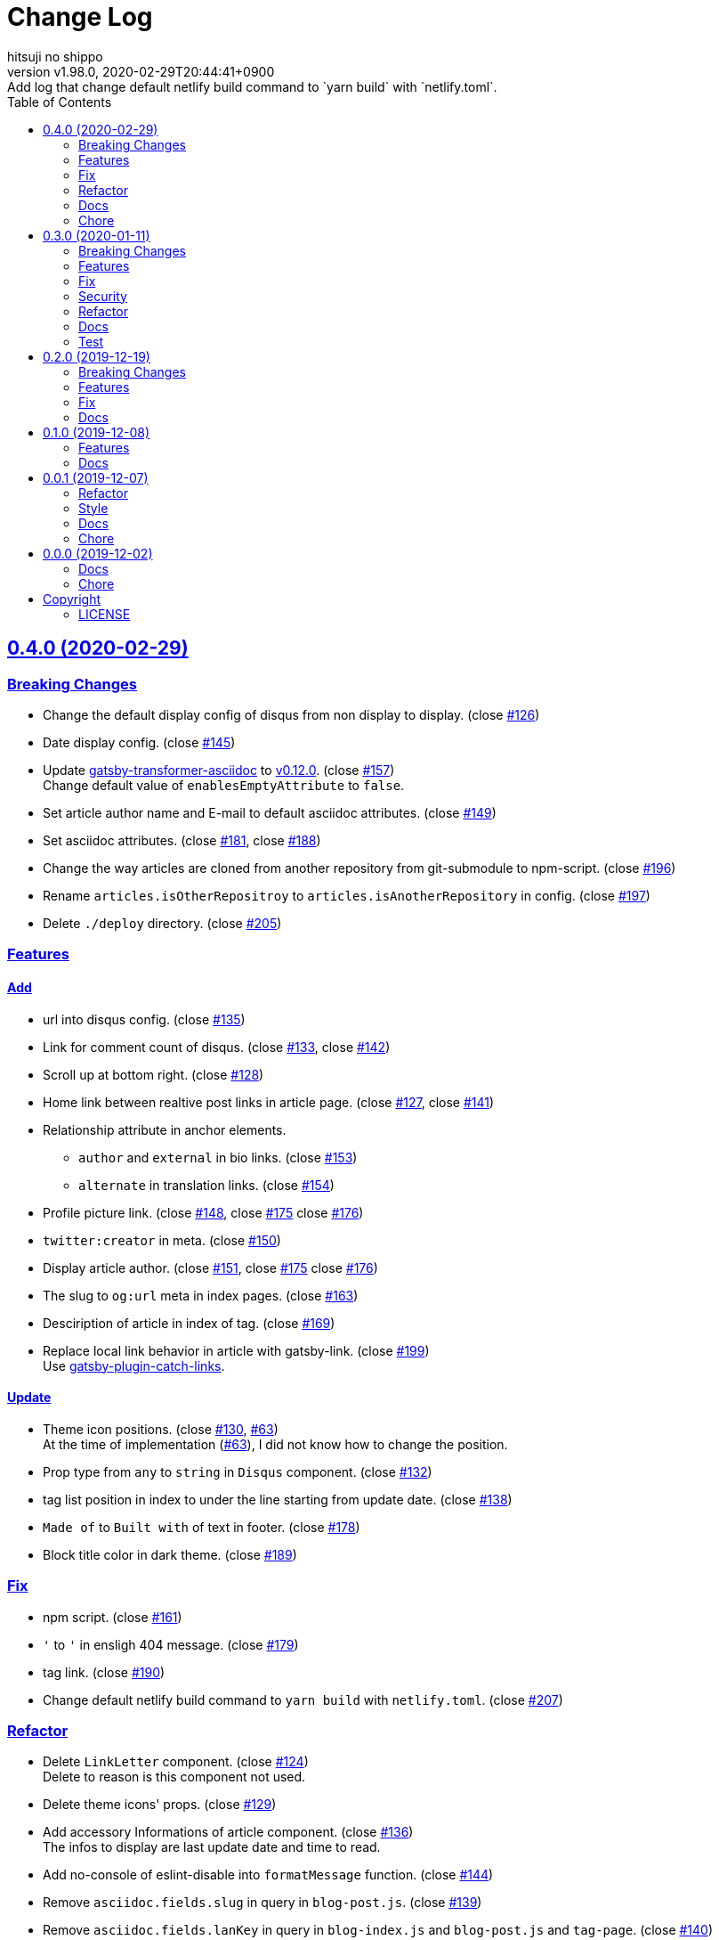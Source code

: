 = Change Log
:author-name: hitsuji no shippo
:!author-email:
:author: {author-name}
:!email: {author-email}
:revnumber: v1.98.0
:revdate: 2020-02-29T20:44:41+0900
:revremark: Add log that change default netlify build command to `yarn build` \
            with `netlify.toml`.
:doctype: article
:description: gatsby-simple-blog-with-asciidoctor Change Log
:title:
:title-separtor: :
:showtitle:
:!sectnums:
:sectids:
:toc: auto
:sectlinks:
:sectanchors:
:idprefix:
:idseparator: -
:xrefstyle: full
:!example-caption:
:!figure-caption:
:!table-caption:
:!listing-caption:
ifdef::env-github[]
:caution-caption: :fire:
:important-caption: :exclamation:
:note-caption: :paperclip:
:tip-caption: :bulb:
:warning-caption: :warning:
endif::[]
ifndef::env-github[:icons: font]
// Copyright
:copyright-template: Copyright (c) 2019
:copyright: {copyright-template} {author-name}
// Page Attributes
:page-creation-date: 2019-12-02T10:40:51+0900
// Variables
:github-url: https://github.com
:hitsuji-no-shippo-github-profile-url: {github-url}/hitsuji-no-shippo
:repository-url: {hitsuji-no-shippo-github-profile-url}/gatsby-simple-blog-with-asciidoctor
:issues-url: {repository-url}/issues

:gatsby-transformer-asciidoc-url: {hitsuji-no-shippo-github-profile-url}/gatsby-transformer-asciidoc
:gatsby-transformer-asciidoc-link: link:{gatsby-transformer-asciidoc-url}[ \
                                        gatsby-transformer-asciidoc^]
:sample-posts-for-asciidoc-url: {hitsuji-no-shippo-github-profile-url}/sample-posts-with-asciidoc
== 0.4.0 (2020-02-29)

=== Breaking Changes

* Change the default display config of disqus from non display to display.
  (close link:{issues-url}/126[#126^])
* Date display config. (close link:{issues-url}/145[#145^])
* Update {gatsby-transformer-asciidoc-link} to link:{gatsby-transformer-asciidoc-url}/tree/v0.12.0[
  v0.12.0]. (close link:{issues-url}/157[#157^]) +
  Change default value of `enablesEmptyAttribute` to `false`.
* Set article author name and E-mail to default asciidoc attributes.
  (close link:{issues-url}/149[#149^])
* Set asciidoc attributes.
  (close link:{issues-url}/181[#181^], close link:{issues-url}/188[#188^])
* Change the way articles are cloned from another repository
  from git-submodule to npm-script. (close link:{issues-url}/196[#196^])
* Rename `articles.isOtherRepositroy` to `articles.isAnotherRepository`
  in config. (close link:{issues-url}/197[#197^])
* Delete `./deploy` directory. (close link:{issues-url}/205[#205^])

=== Features

==== Add

* url into disqus config. (close link:{issues-url}/135[#135^])
* Link for comment count of disqus.
  (close link:{issues-url}/133[#133^], close link:{issues-url}/142[#142^])
* Scroll up at bottom right. (close link:{issues-url}/128[#128^])
* Home link between realtive post links in article page.
  (close link:{issues-url}/127[#127^], close link:{issues-url}/141[#141^])
* Relationship attribute in anchor elements.
  ** `author` and `external` in bio links. (close link:{issues-url}/153[#153^])
  ** `alternate` in translation links. (close link:{issues-url}/154[#154^])
* Profile picture link.
  (close link:{issues-url}/148[#148^], close link:{issues-url}/175[#175^]
   close link:{issues-url}/176[#176^])
* `twitter:creator` in meta. (close link:{issues-url}/150[#150^])
* Display article author.
  (close link:{issues-url}/151[#151^], close link:{issues-url}/175[#175^]
   close link:{issues-url}/176[#176^])
* The slug to `og:url` meta in index pages. (close link:{issues-url}/163[#163^])
* Desciription of article in index of tag. (close link:{issues-url}/169[#169^])
* Replace local link behavior in article with gatsby-link.
  (close link:{issues-url}/199[#199^]) +
  Use link:{github-url}/gatsbyjs/gatsby/tree/master/packages/gatsby-plugin-catch-links[
  gatsby-plugin-catch-links^].

==== Update

* Theme icon positions.
  (close link:{issues-url}/130[#130^], link:{issues-url}/63[#63]) +
  At the time of implementation (link:{issues-url}/63[#63]),
  I did not know how to change the position.
* Prop type from `any` to `string` in `Disqus` component.
  (close link:{issues-url}/132[#132^])
* tag list position in index to under the line starting from update date.
  (close link:{issues-url}/138[#138^])
* `Made of` to `Built with` of text in footer.
  (close link:{issues-url}/178[#178^])
* Block title color in dark theme. (close link:{issues-url}/189[#189^])


=== Fix

* npm script. (close link:{issues-url}/161[#161^])
* `&#39;` to `'` in ensligh 404 message. (close link:{issues-url}/179[#179^])
* tag link. (close link:{issues-url}/190[#190^])
* Change default netlify build command to `yarn build` with `netlify.toml`.
  (close link:{issues-url}/207[#207^])

=== Refactor

* Delete `LinkLetter` component. (close link:{issues-url}/124[#124^]) +
  Delete to reason is this component not used.
* Delete theme icons' props. (close link:{issues-url}/129[#129^])
* Add accessory Informations of article component.
  (close link:{issues-url}/136[#136^]) +
  The infos to display are last update date and time to read.
* Add no-console of eslint-disable into `formatMessage` function.
  (close link:{issues-url}/144[#144^])
* Remove `asciidoc.fields.slug` in query in `blog-post.js`.
  (close link:{issues-url}/139[#139^])
* Remove `asciidoc.fields.lanKey` in query
  in `blog-index.js` and `blog-post.js` and `tag-page`.
  (close link:{issues-url}/140[#140^])
* Rename variables in `AccessoryInformations` component.
  (close link:{issues-url}/143[#143^])
+
--
.Variables
* `date` => `dateStr`
* `time` => `timeToRead`
--
* Collect `LanguageBar` component codes. (close link:{issues-url}/155[#155^])
* Delete useless comments. (close link:{issues-url}/170[#170^])
* Rename prop from `post` to `article` in `article` component.
  (close link:{issues-url}/171[#171^])
* Change `languageContexts` to `homeUrl` of prop in `Article` component.
  (close link:{issues-url}/164[#164^])
* Change `location` to `pathname` of prop in `Layout` component.
  (close link:{issues-url}/172[#172^])
* Collect codes of `RelativePosts` component to one directory.
  (close link:{issues-url}/165[#165^])
* Collect codes of `Layout` component to one directory.
  (close link:{issues-url}/166[#166^])
* Rename file from `${component name}.js` to `index.js`.
  (close link:{issues-url}/167[#167^])
* Update prop types. (close link:{issues-url}/168[#168^])
* Delete `show` of prop in `Disqus` component.
  (close link:{issues-url}/177[#177^], link:{issues-url}/133[#133^])
* Remove `tFollowTwitterDescription` key in `config/locales/en.js`.
  (close link:{issues-url}/183[#183^])

=== Docs

==== README

* fix typo `pageAttributes.description` to `pageAttributes.disqus`.
  (close link:{issues-url}/125[#125^])
* Organize section positions. (close link:{issues-url}/162[#162^])
* Fix How to use section positions. (close link:{issues-url}/174[#174^])
* Fix first column style of table to header.
  (close link:{issues-url}/185[#185^])
* Fix `sectids`, `idprefix`, `idseparator` attribute links.
  (close link:{issues-url}/191[#191^])
* Add warning of netlify build command. (close link:{issues-url}/195[#195^])
* Make image link open to a new window. (close link:{issues-url}/203[#203^])
* Make the table of delete plugins easy to see.
  (close link:{issues-url}/200[#200^])

==== Demo

* Demo site url. (close link:{issues-url}/186[#186^])
* link:{sample-posts-for-asciidoc-url}/issues/16[Asciidcotor examples article].
  (close link:{issues-url}/187[#187^])
  ** Move custome mark list.
  ** Add wrap literal.
  ** Fix title.
* Make `linksInBio` use `author` in `cofig/index.js`.
  (close link:{issues-url}/204[#204^])


=== Chore

* Change url for submodule of sample articles.
  (close link:{issues-url}/123[#123])
* Fix copyright in Hello World article. (close link:{issues-url}/152[#152])
* Update CI of CircleCI. (close link:{issues-url}/198[#198^])


== 0.3.0 (2020-01-11)

=== Breaking Changes

* Change used values for links in bio from `siteMetadata` to `config/index.js`.
  (close link:{issues-url}/112[#112])

=== Features

==== Add

* Ignore asciidoc in `_includes` directory. (close link:{issues-url}/74[#74])
* `dir-path-from-project` attribute.
  (close link:{issues-url}/75[#75], close link:{issues-url}/94[#94])
* `full-path-from-project` attribute.
  (close link:{issues-url}/84[#84], close link:{issues-url}/94[#94])
* Switching of for repositroy link display.
  (close link:{issues-url}/98[#98], close link:{issues-url}/107[#107],
   close link:{issues-url}/110[#110])
* `header` element into `article` element. (close link:{issues-url}/91[#91])
* Link to edit article on GitHub into artticle footer.
  (close link:{issues-url}/92[#92], close link:{issues-url}/108[#108],
   close link:{issues-url}/110[#110])
* `README.adoc` to ignore files. (close link:{issues-url}/106[#106])
* `twitter:site` in meta. (close link:{issues-url}/114[#114])
* `og:url` in meta. (close link:{issues-url}/115[#115])
* rss support. (close link:{issues-url}/117[#117])
* Link to tag list in index. (close link:{issues-url}/122[#122])
* Link that view history in GitHub. (close link:{issues-url}/184[#184])
  Into article footer.

==== Update

* gatsby-transformer-asciidoc. (close link:{issues-url}/94[#94])
+
--
.Update packages
* {gatsby-transformer-asciidoc-link} +
  link:{gatsby-transformer-asciidoc-url}/commit/4ade15f0a7172d3a7bd1673a8a4eec84d497161d[
  Relation commit^]
--
* Delete `twitter:creator` in meta. (link:{issues-url}/113[#113])
* Change `pathPrefix` from `/gatsby-simple-blog` to `/`.
  (link:{issues-url}/118[#118])


=== Fix

* Jump to id. (link:{issues-url}/89[#89]) +
  link:{gatsby-transformer-asciidoc-url}/commit/080df2810e23c7dee6033d00849ab9afd71dbc36[
  Fix commit in gatsby-transformer-asciidoc]

=== Security

* Fix prototype pollution in handlebars. (link:{issues-url}/93[#93])

=== Refactor

* Delete unnecessary module. (link:{issues-url}/70[#70])
* Move code for article header to header file. (link:{issues-url}/90[#90])

=== Docs

* Add netlify status icon in README. (close link:{issues-url}/77[#77])
* Add deploy to netlify icon in README. (close link:{issues-url}/78[#78])
* Fix link for {gatsby-transformer-asciidoc-link}.
  (close link:{issues-url}/80[#80])
* Make submodule from sample articles. (close link:{issues-url}/83[#83]) +
  link:{sample-posts-for-asciidoc-url}/tree/bb4b82a2bf8817b7545cdf6f1b7e81cacb957a26[
       submodule^]
* Delete unnecessary image in sample articles.
  (close link:{issues-url}/87[#87]) +
  link:{sample-posts-for-asciidoc-url}/commit/c56784f4acacec01c789c97499afbae651b0484a[
        Relatin commit in submodule]
* Fix description for repository link. (close link:{issues-url}/99[#99])

=== Test

* Fix git submodule command in test script. (close link:{issues-url}/90[#90])


== 0.2.0 (2019-12-19)

=== Breaking Changes

* Create articles from markdown to asciidoc. (close link:{issues-url}/12[#12])

=== Features

==== Add

* Asciidoc support for css. (close link:{issues-url}/66[#66])

==== Change

* Element of blog text to `article`. (close link:{issues-url}/31[#31])
* Theme icon. (close link:{issues-url}/63[#63])


=== Fix

* Links to translations article. (close link:{issues-url}/30[#30])

=== Docs

* Add asciidoc examples article. (close link:{issues-url}/29[#29])
* Delete screenshots in README. (close link:{issues-url}/62[#62])
* Add link to demo in README. (close link:{issues-url}/68[#68])


== 0.1.0 (2019-12-08)

=== Features

==== Change

* Links to SNS profile from icon to text. (close link:{issues-url}/17[#17])
* Language icon. (close link:{issues-url}/18[#18])
* Supported language chinese to japanese. (close link:{issues-url}/20[#20])
* Change gatsby config. (close link:{issues-url}/21[#21])
+
--
.Items
* Author
* Description
* twitter id
* github id
--
+
* Make footer link with value of config. (close link:{issues-url}/19[#19])
* profile icon. (close link:{issues-url}/22[#22])

=== Docs

* Add description in my-second-post.ja.js. (close link:{issues-url}/26[#26])
* Fix materials used section in README. (close link:{issues-url}/28[#28])


== 0.0.1 (2019-12-07)

=== Refactor

* Add processing to run test in npm scripts at commit.
  (close link:{issues-url}/8[#8])

=== Style

* Unify line feed code to line feed. (close link:{issues-url}/10[#10])


=== Docs

* Add my copyright in LICENSE. (close link:{issues-url}/9[#9])
* Change README. (close link:{issues-url}/5[#5])
+
--
.Change items
* `thundermiracle/gatsby-simple-blog` to
  `hitsuji-no-shippo/gatsby-simple-blog-with-asciidoctor`

.Delete items
* Status icons
* Sample pages section
--
+
* Convert README from markdown to asciidoc (close link:{issues-url}/6[#6])
* Assign attribution to salted duck egg image. (close link:{issues-url}/13[#13])
* Assign attribution to salted duck egg. (close link:{issues-url}/14[#14])
* Delete hi-folks article. (close link:{issues-url}/15[#15])
* Add license section in Hello World article. (close link:{issues-url}/16[#16])
* change text in my second post article. (close link:{issues-url}/23[#23])

=== Chore

* Change package.json. (close link:{issues-url}/3[#3])
+
--
.Change itmes
* package name
* author
* description
* version
* urls
--
+


== 0.0.0 (2019-12-02)

=== Docs

* Add Gatsbyjs copyright in LICENSE. (close link:{issues-url}/2[#2])

=== Chore

:thundermiracle-gatsby-simple-blog-url: {github-url}/thundermiracle/gatsby-simple-blog
* Clone link:{thundermiracle-gatsby-simple-blog-url}[
  thundermiracle/gatsby-simple-blog]. (close link:{issues-url}/1[#1])
+
--
:thundermiracle-gatsby-simple-blog-commit-id: d8537730b37fb08a2171a29ac9c5be3d6458b0bc
[horizontal]
repository url:: {thundermiracle-gatsby-simple-blog-url}.git
commit id     :: link:{thundermiracle-gatsby-simple-blog-url}/commit/{thundermiracle-gatsby-simple-blog-commit-id}[
                      {thundermiracle-gatsby-simple-blog-commit-id}]
--


== Copyright

=== LICENSE

This document is licensed under
link:https://creativecommons.org/publicdomain/zero/1.0/[
CC0 1.0].


{copyright-template} link:https://hitsuji-no-shippo.com[{author-name}]

////
Asciidoc Copyright
This asciidoc code is licensed under CC0 1.0
https://creativecommons.org/publicdomain/zero/1.0/
////
